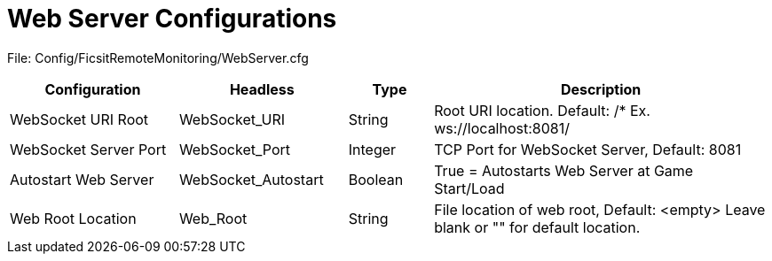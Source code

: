 = Web Server Configurations

:url-repo: https://github.com/porisius/FicsitRemoteMonitoring

File: Config/FicsitRemoteMonitoring/WebServer.cfg

[cols="2,2,1,4"]
|===
|Configuration |Headless |Type |Description

|WebSocket URI Root
|WebSocket_URI
|String
|Root URI location. Default: /* Ex. ws://localhost:8081/

|WebSocket Server Port
|WebSocket_Port
|Integer
|TCP Port for WebSocket Server, Default: 8081

|Autostart Web Server
|WebSocket_Autostart
|Boolean
|True = Autostarts Web Server at Game Start/Load

|Web Root Location
|Web_Root
|String
|File location of web root, Default: <empty>
Leave blank or "" for default location.

|===